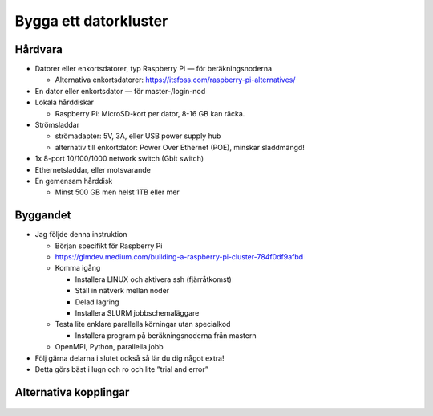 Bygga ett datorkluster
======================

Hårdvara
--------

- Datorer eller enkortsdatorer, typ Raspberry Pi — för beräkningsnoderna

  - Alternativa enkortsdatorer: https://itsfoss.com/raspberry-pi-alternatives/
  
- En dator eller enkortsdator — för master-/login-nod
- Lokala hårddiskar

  - Raspberry Pi: MicroSD-kort per dator, 8-16 GB kan räcka.
  
- Strömsladdar

  - strömadapter: 5V, 3A, eller USB power supply hub
  - alternativ till enkortdator: Power Over Ethernet (POE), minskar sladdmängd!
  
- 1x 8-port 10/100/1000 network switch (Gbit switch)
- Ethernetsladdar, eller motsvarande
- En gemensam hårddisk

  - Minst 500 GB men helst 1TB eller mer
  


Byggandet
---------

- Jag följde denna instruktion

  - Början specifikt för Raspberry Pi
  - https://glmdev.medium.com/building-a-raspberry-pi-cluster-784f0df9afbd
  - Komma igång
  
    - Installera LINUX och aktivera ssh (fjärråtkomst)
    - Ställ in nätverk mellan noder
    - Delad lagring
    - Installera SLURM jobbschemaläggare
    
  - Testa lite enklare parallella körningar utan specialkod
  
    - Installera program på beräkningsnoderna från mastern
    
  - OpenMPI, Python, parallella jobb
  
- Följ gärna delarna i slutet också så lär du dig något extra!
- Detta görs bäst i lugn och ro och lite ”trial and error”

Alternativa kopplingar
----------------------

.. figure:: images/kopplingar.png
  :width: 400
  :alt: Kopplingar
